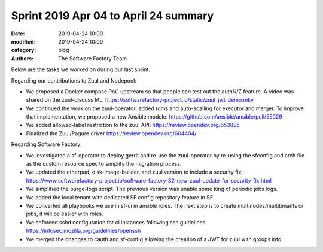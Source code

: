 Sprint 2019 Apr 04 to April 24 summary
######################################

:date: 2019-04-24 10:00
:modified: 2019-04-24 10:00
:category: blog
:authors: The Software Factory Team

Below are the tasks we worked on during our last sprint.

Regarding our contributions to Zuul and Nodepool:

* We proposed a Docker compose PoC upstream so that people can test out the authN/Z feature. A video was shared on the zuul-discuss ML. https://softwarefactory-project.io/static/zuul_jwt_demo.mkv
* We continued the work on the zuul-operator: added rdms and auto-scalling for executor and merger. To improve that implementation, we proposed a  new Ansible module: https://github.com/ansible/ansible/pull/55029
* We added allowed-label restriction to the zuul API: https://review.opendev.org/653895
* Finalized the Zuul/Pagure driver https://review.opendev.org/604404/

Regarding Software Factory:

* We investigated a sf-operator to deploy gerrit and re-use the zuul-operator by re-using the sfconfig and arch file as the custom resource spec to simplify the migration process.
* We updated the etherpad, disk-image-builder, and zuul version to include a security fix: https://www.softwarefactory-project.io/software-factory-32-new-zuul-update-for-security-fix.html
* We simplified the purge-logs script. The previous version was unable some king of periodic jobs logs.
* We added the local tenant with dedicated SF config repository feature in SF
* We converted all playbooks we use in sf-ci in ansible roles. The next step is to create multinodes/multitenants ci jobs, it will be easier with roles.
* We enforced sshd configuration for ci instances following ssh guidelines https://infosec.mozilla.org/guidelines/openssh
* We merged the changes to cauth and sf-config allowing the creation of a JWT for zuul with groups info.

